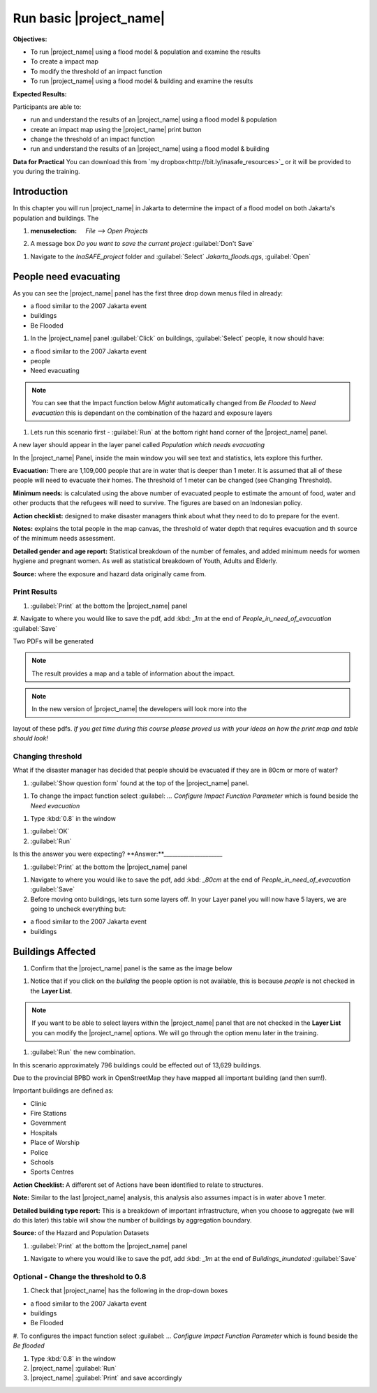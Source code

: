 .. _run-basic-inasafe:

Run basic |project_name|
========================

**Objectives:**

* To run |project_name| using a flood model & population and examine the
  results
* To create a impact map
* To modify the threshold of an impact function
* To run |project_name| using a flood model & building and examine the results

**Expected Results:**

Participants are able to:

* run and understand the results of an |project_name| using a flood model &
  population
* create an impact map using the |project_name| print button
* change the threshold of an impact function
* run and understand the results of an |project_name| using a flood model &
  building

**Data for Practical**
You can download this from `my dropbox<http://bit.ly/inasafe_resources>`_
or it will be provided to you during the training. 

Introduction
------------

In this chapter you will run |project_name| in Jakarta to determine the
impact of a flood model on both Jakarta's population and buildings.  The 

#. :menuselection: `File --> Open Projects` 

#. A message box *Do you want to save the current project* :guilabel:`Don't Save`

.. image:: /static/training/socialisation/028_saveproject.png
   :align: center

#. Navigate to the *InaSAFE_project* folder and :guilabel:`Select` *Jakarta_floods.qgs*, 
   :guilabel:`Open`

.. image:: /static/training/socialisation/029_jakartafloods.png
   :align: center


People need evacuating
----------------------

As you can see the |project_name| panel has the first three drop down menus 
filed in already:

* a flood similar to the 2007 Jakarta event
* buildings
* Be Flooded

#. In the |project_name| panel :guilabel:`Click` on buildings, :guilabel:`Select` people,
   it now should have:

* a flood similar to the 2007 Jakarta event
* people
* Need evacuating

.. image:: /static/training/socialisation/030_showpeople.png
   :align: center

.. note:: You can see that the Impact function below *Might* automatically
   changed from *Be Flooded* to *Need evacuation* this is dependant on the 
   combination of the hazard and exposure layers

#. Lets run this scenario first - :guilabel:`Run` at the bottom right
   hand corner of the |project_name| panel.

.. image:: /static/training/socialisation/031_run.png
   :align: center

A new layer should appear in the layer panel called *Population which needs
evacuating* 

.. image:: /static/training/socialisation/032_results.png
   :align: center

In the |project_name| Panel, inside the main window you will see text and statistics, 
lets explore this further.

.. image:: /static/training/socialisation/033_peoplefloodresult.png
   :align: center

**Evacuation:** There are 1,109,000 people that are in water that is deeper than 1 meter.
It is assumed that all of these people will need to evacuate their homes.  The threshold 
of 1 meter can be changed (see Changing Threshold).

**Minimum needs:** is calculated using the above number of evacuated people to
estimate the amount of food, water and other products that the refugees will
need to survive.  The figures are based on an Indonesian policy.

**Action checklist:** designed to make disaster managers think about what they need
to do to prepare for the event.

**Notes:** explains the total people in the map canvas, the threshold of water depth 
that requires evacuation and th source of the minimum needs assessment.

**Detailed gender and age report:** Statistical breakdown of the number of females, 
and added minimum needs for women hygiene and pregnant women. As well as statistical 
breakdown of Youth, Adults and Elderly.

**Source:** where the exposure and hazard data originally came from.

Print Results
.............

#. :guilabel:`Print` at the bottom the |project_name| panel

.. image:: /static/training/socialisation/034_print.png
   :align: center

#. Navigate to where you would like to save the pdf, add :kbd: `_1m` at the end of 
*People_in_need_of_evacuation* :guilabel:`Save` 

Two PDFs will be generated

.. note:: The result provides a map and a table of information about the impact.

.. image:: /static/training/socialisation/035_People_in_need_of_evacuation_1m.pdf
   :align: center

.. image:: /static/training/socialisation/035_People_in_need_of_evacuation_1m_table.pdf
   :align: center

.. note:: In the new version of |project_name| the developers will look more into the 
layout of these pdfs. *If you get time during this course please proved us with your 
ideas on how the print map and table should look!*

Changing threshold
..................

What if the disaster manager has decided that people should be evacuated if they are in 
80cm or more of water?

#. :guilabel:`Show question form` found at the top of the |project_name| panel.

.. image:: /static/training/socialisation/036_showquestion.png
   :align: center

#. To change the impact function select :guilabel: `...` *Configure Impact Function 
   Parameter* which is found beside the *Need evacuation*

.. image:: /static/training/socialisation/037_functionchange.png
   :align: center

#. Type :kbd:`0.8` in the window

.. image:: /static/training/socialisation/038_configure.png
   :align: center

#. :guilabel:`OK`

#. :guilabel:`Run`

.. todo:: How many people need to be evacuated? **Answer:**______________________ 
Is this the answer you were expecting? **Answer:**_____________________

#. :guilabel:`Print` at the bottom the |project_name| panel

.. image:: /static/training/socialisation/034_print.png
   :align: center
   
#. Navigate to where you would like to save the pdf, add :kbd: `_80cm` at the end of 
   *People_in_need_of_evacuation* :guilabel:`Save`

#. Before moving onto buildings, lets turn some layers off. In your Layer
   panel you will now have 5 layers, we are going to uncheck everything but:

* a flood similar to the 2007 Jakarta event
* buildings

.. image:: /static/training/socialisation/039_buildingflood.png
   :align: center

Buildings Affected
------------------

#. Confirm that the |project_name| panel is the same as the image below

.. image:: /static/training/socialisation/040_inasafebuidlingflood.png
   :align: center

#. Notice that if you click on the *building* the people option is not available,
   this is because *people* is not checked in the **Layer List**.

.. note:: If you want to be able to select layers within the |project_name| panel that are
   not checked in the **Layer List** you can modify the |project_name| options.
   We will go through the option menu later in the training.

#. :guilabel:`Run` the new combination.

.. image:: /static/training/socialisation/041_buildingfloodresults.png
   :align: center

In this scenario approximately 796 buildings could be effected out of 13,629 buildings.

Due to the provincial BPBD work in OpenStreetMap they have mapped all
important building (and then sum!).

Important buildings are defined as:

* Clinic
* Fire Stations
* Government
* Hospitals
* Place of Worship
* Police
* Schools
* Sports Centres

**Action Checklist:** A different set of Actions have been identified to 
relate to structures.

**Note:** Similar to the last |project_name| analysis, this analysis also assumes impact
is in water above 1 meter.

**Detailed building type report:** This is a breakdown of important infrastructure, when
you choose to aggregate (we will do this later) this table will show the number of 
buildings by aggregation boundary.

**Source:** of the Hazard and Population Datasets


#. :guilabel:`Print` at the bottom the |project_name| panel

.. image:: /static/training/socialisation/034_print.png
   :align: center
   
#. Navigate to where you would like to save the pdf, add :kbd: `_1m` at the end of 
   *Buildings_inundated* :guilabel:`Save`


Optional - Change the threshold to 0.8
......................................

#. Check that |project_name| has the following in the drop-down boxes

* a flood similar to the 2007 Jakarta event
* buildings
* Be Flooded

#. To configures the impact function select :guilabel: `...` *Configure Impact Function 
Parameter* which is found beside the *Be flooded*

#. Type :kbd:`0.8` in the window

#. |project_name| :guilabel:`Run`

#. |project_name| :guilabel:`Print` and save accordingly

